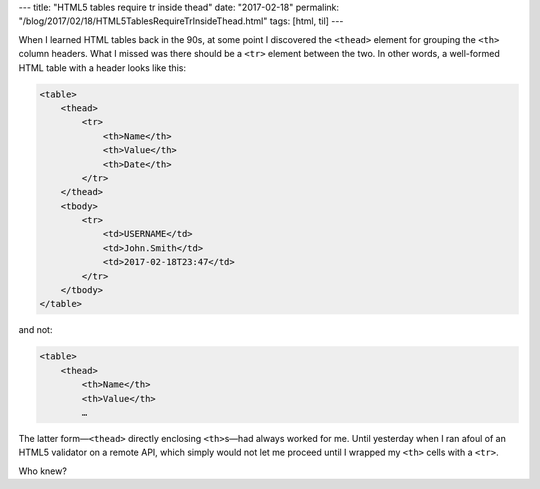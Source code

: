 ---
title: "HTML5 tables require tr inside thead"
date: "2017-02-18"
permalink: "/blog/2017/02/18/HTML5TablesRequireTrInsideThead.html"
tags: [html, til]
---



When I learned HTML tables back in the 90s,
at some point I discovered the ``<thead>`` element
for grouping the ``<th>`` column headers.
What I missed was there should be a ``<tr>`` element between the two.
In other words, a well-formed HTML table with a header looks like this:

.. code-block:: html

    <table>
        <thead>
            <tr>
                <th>Name</th>
                <th>Value</th>
                <th>Date</th>
            </tr>
        </thead>
        <tbody>
            <tr>
                <td>USERNAME</td>
                <td>John.Smith</td>
                <td>2017-02-18T23:47</td>
            </tr>
        </tbody>
    </table>

and not:

.. code-block:: html

    <table>
        <thead>
            <th>Name</th>
            <th>Value</th>
            …

The latter form—``<thead>`` directly enclosing ``<th>``\ s—\
had always worked for me.
Until yesterday when I ran afoul of an HTML5 validator on a remote API,
which simply would not let me proceed until I wrapped my ``<th>`` cells with a ``<tr>``.

Who knew?

.. _permalink:
    /blog/2017/02/18/HTML5TablesRequireTrInsideThead.html
